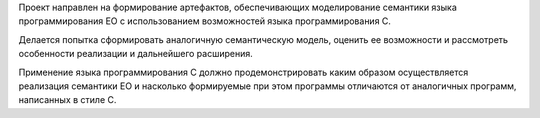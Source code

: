 Проект направлен на формирование артефактов, обеспечивающих моделирование семантики языка программирования EO с использованием возможностей языка программирования C.

Делается попытка сформировать аналогичную семантическую модель, оценить ее возможности и рассмотреть особенности реализации и дальнейшего расширения.

Применение языка программирования C должно продемонстрировать каким образом осуществляется реализация семантики EO и насколько формируемые при этом программы отличаются от аналогичных программ, написанных в стиле C.

